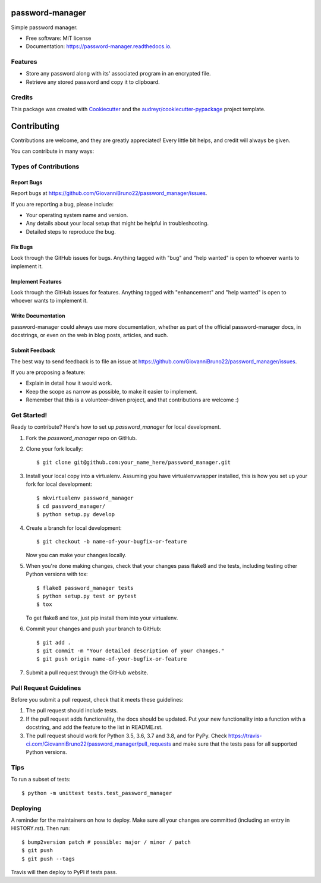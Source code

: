 ================
password-manager
================


.. image:: https://img.shields.io/pypi/v/password_manager.svg
        :target: https://pypi.python.org/pypi/password_manager

.. image:: https://img.shields.io/travis/GiovanniBruno22/password_manager.svg
        :target: https://travis-ci.com/GiovanniBruno22/password_manager

.. image:: https://readthedocs.org/projects/password-manager/badge/?version=latest
        :target: https://password-manager.readthedocs.io/en/latest/?version=latest
        :alt: Documentation Status

Simple password manager.


* Free software: MIT license
* Documentation: https://password-manager.readthedocs.io.


Features
--------

* Store any password along with its' associated program in an encrypted file.
* Retrieve any stored password and copy it to clipboard.

Credits
-------

This package was created with Cookiecutter_ and the `audreyr/cookiecutter-pypackage`_ project template.

.. _Cookiecutter: https://github.com/audreyr/cookiecutter
.. _`audreyr/cookiecutter-pypackage`: https://github.com/audreyr/cookiecutter-pypackage

============
Contributing
============

Contributions are welcome, and they are greatly appreciated! Every little bit
helps, and credit will always be given.

You can contribute in many ways:

Types of Contributions
----------------------

Report Bugs
~~~~~~~~~~~

Report bugs at https://github.com/GiovanniBruno22/password_manager/issues.

If you are reporting a bug, please include:

* Your operating system name and version.
* Any details about your local setup that might be helpful in troubleshooting.
* Detailed steps to reproduce the bug.

Fix Bugs
~~~~~~~~

Look through the GitHub issues for bugs. Anything tagged with "bug" and "help
wanted" is open to whoever wants to implement it.

Implement Features
~~~~~~~~~~~~~~~~~~

Look through the GitHub issues for features. Anything tagged with "enhancement"
and "help wanted" is open to whoever wants to implement it.

Write Documentation
~~~~~~~~~~~~~~~~~~~

password-manager could always use more documentation, whether as part of the
official password-manager docs, in docstrings, or even on the web in blog posts,
articles, and such.

Submit Feedback
~~~~~~~~~~~~~~~

The best way to send feedback is to file an issue at https://github.com/GiovanniBruno22/password_manager/issues.

If you are proposing a feature:

* Explain in detail how it would work.
* Keep the scope as narrow as possible, to make it easier to implement.
* Remember that this is a volunteer-driven project, and that contributions
  are welcome :)

Get Started!
------------

Ready to contribute? Here's how to set up `password_manager` for local development.

1. Fork the `password_manager` repo on GitHub.
2. Clone your fork locally::

    $ git clone git@github.com:your_name_here/password_manager.git

3. Install your local copy into a virtualenv. Assuming you have virtualenvwrapper installed, this is how you set up your fork for local development::

    $ mkvirtualenv password_manager
    $ cd password_manager/
    $ python setup.py develop

4. Create a branch for local development::

    $ git checkout -b name-of-your-bugfix-or-feature

   Now you can make your changes locally.

5. When you're done making changes, check that your changes pass flake8 and the
   tests, including testing other Python versions with tox::

    $ flake8 password_manager tests
    $ python setup.py test or pytest
    $ tox

   To get flake8 and tox, just pip install them into your virtualenv.

6. Commit your changes and push your branch to GitHub::

    $ git add .
    $ git commit -m "Your detailed description of your changes."
    $ git push origin name-of-your-bugfix-or-feature

7. Submit a pull request through the GitHub website.

Pull Request Guidelines
-----------------------

Before you submit a pull request, check that it meets these guidelines:

1. The pull request should include tests.
2. If the pull request adds functionality, the docs should be updated. Put
   your new functionality into a function with a docstring, and add the
   feature to the list in README.rst.
3. The pull request should work for Python 3.5, 3.6, 3.7 and 3.8, and for PyPy. Check
   https://travis-ci.com/GiovanniBruno22/password_manager/pull_requests
   and make sure that the tests pass for all supported Python versions.

Tips
----

To run a subset of tests::


    $ python -m unittest tests.test_password_manager

Deploying
---------

A reminder for the maintainers on how to deploy.
Make sure all your changes are committed (including an entry in HISTORY.rst).
Then run::

$ bump2version patch # possible: major / minor / patch
$ git push
$ git push --tags

Travis will then deploy to PyPI if tests pass.
